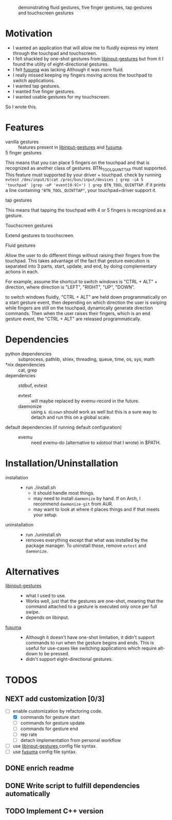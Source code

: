 
#+CAPTION: demonstrating fluid gestures, five finger gestures, tap gestures and touchscreen gestures
[[file:gestures.gif]]
* Motivation 
:PROPERTIES:
:ID:       d6ce66b4-caba-44f0-83a1-016c386249fa
:END:
:RESOURCES:
:END:
:LOGBOOK:
- Newly Created           [2020-01-17 Fri 03:02:06]
:END:
- I wanted an application that will allow me to fluidly express my intent through the touchpad and touchscreen. 
- I felt shackled by one-shot gestures from [[https://github.com/bulletmark/libinput-gestures][libinput-gestures]] but from it I found the utility of eight-directional gestures.
- I felt [[https://github.com/iberianpig/fusuma][fusuma]] was lacking Although it was more fluid.
- I really missed keeping my fingers moving across the touchpad to switch applications. 
- I wanted tap gestures.
- I wanted five finger gestures. 
- I wanted usable gestures for my touchscreen.
So I wrote this.

* Features
:PROPERTIES:
:ID:       0255c74a-c55a-4107-98d5-ec1f67a7c7e2
:END:
:RESOURCES:
:END:
:LOGBOOK:
- Newly Created           [2020-01-17 Fri 07:37:48]
:END:
- vanilla gestures ::
 features present in [[https://github.com/bulletmark/libinput-gestures][libinput-gestures]] and [[https://github.com/iberianpig/fusuma][fusuma]].
- 5 finger gestures :: 
This means that you can place 5 fingers on the touchpad and that is recognized as another class of gestures. BTN_TOOL_QUINTTAP must supported. This feature must supported by your driver + touchpad.
check by running =evtest /dev/input/$(cat /proc/bus/input/devices | grep -iA 5 'touchpad' |grep -oP 'event[0-9]+') | grep BTN_TOOL_QUINTTAP=. if it prints a line containing ~"BTN_TOOL_QUINTTAP"~, your touchpad+driver support it.
- tap gestures ::
This means that tapping the touchpad with 4 or 5 fingers is recognized as a gesture.
- Touchscreen gestures ::
Extend gestures to touchscreen.
- Fluid gestures :: 
Allow the user to do different things without raising their fingers from the touchpad. This takes advantage of the fact that gesture execution is separated into 3 parts, start, update, and end, by doing complementary actions in each.

For example, assume the shortcut to switch windows is "CTRL + ALT" + direction, where direction is "LEFT", "RIGHT", "UP", "DOWN".

to switch windows fluidly, "CTRL + ALT" are held down programmatically on a start gesture event, then depending on which direction the user is swiping while fingers are still on the touchpad, dynamically generate direction commands. Then when the user raises their fingers, which is an end gesture event, the "CTRL + ALT" are released programmatically.
* Dependencies 
:PROPERTIES:
:ID:       96ea91ca-f6d0-47f2-bdaa-52dd6903122b
:END:
:RESOURCES:
:END:
:LOGBOOK:
- Newly Created           [2020-01-17 Fri 04:10:31]
:END:
- python dependencies ::
  subprocess, pathlib, shlex, threading, queue, time, os, sys, math
- *nix dependencies ::
  cat, grep
- dependencies ::
  stdbuf, evtest
  - evtest ::
    will maybe replaced by evemu-record in the future.
  - daemonize ::
    using =& disown= should work as well but this is a sure way to detach and run this on a global scale.
- default dependencies (if running default configuration) :: 
  - evemu ::
    need evemu-do (alternative to xdotool that I wrote) in $PATH.

* Installation/Uninstallation
:PROPERTIES:
:ID:       58e8054c-7787-4e3c-ba56-434ae32a4741
:END:
:RESOURCES:
:END:
:LOGBOOK:
CLOCK: [2020-02-04 Tue 21:36:22]--[2020-02-04 Tue 23:35:54] =>  1:59
- Newly Created           [2020-02-04 Tue 21:35:57]
:END:
:NOTES:
- installation ::
  
  - run ./install.sh
    - it should handle most things.
    - may need to install =daemonize= by hand. If on Arch, I recommend =daemonize-git= from AUR.
    - may want to look at where it places things and if that meets your setup.
- uninstallation ::
  
  - run ./uninstall.sh
  - removes everything except that what was installed by the package manager. To uninstall those, remove =evtest= and =daemonize=.
:END:
* Alternatives 
:PROPERTIES:
:ID:       480d65ce-33d2-4222-9098-ffee46f42019
:END:
:RESOURCES:
:END:
:LOGBOOK:
- Newly Created           [2020-01-17 Fri 03:16:58]
:END:
- [[https://github.com/bulletmark/libinput-gestures][libinput-gestures]] ::
  
  - what I used to use. 
  - Works well, just that the gestures are one-shot, meaning that the command attached to a gesture is executed only once per full swipe. 
  - depends on libinput. 
- [[https://github.com/iberianpig/fusuma][fusuma]] ::
  
  - Although it doesn't have one-shot limitation, it didn't support commands to run when the gesture begins and ends. This is useful for use-cases like switching applications which require alt-down to be pressed.
  - didn't support eight-directional gestures.

* TODOS 
:PROPERTIES:
:ID:       a0f0322f-5cee-46b0-acb1-82c5122bf600
:END:
:RESOURCES:
:END:
:LOGBOOK:
- Newly Created           [2020-01-17 Fri 03:06:38]
:END:
** NEXT add customization [0/3]
:PROPERTIES:
:ID:       3bc8e684-d676-46fc-b972-7b9226d417f6
:END:
:RESOURCES:
:END:
:LOGBOOK:
- State "TODO"       from              [2020-01-17 Fri 03:07:08]
- Newly Created           [2020-01-17 Fri 03:06:59]
:END:
- [-] enable customization by refactoring code.
  - [X] commands for gesture start
  - [ ] commands for gesture update
  - [ ] commands for gesture end
  - [ ] rep rate
  - [ ] detach implementation from personal workflow
- [ ] use [[https://github.com/bulletmark/libinput-gestures][libinput-gestures ]]config file syntax.
- [ ] use [[https://github.com/iberianpig/fusuma][fusuma]] config file syntax.

** DONE enrich readme  
CLOSED: [2020-02-04 Tue 23:35:13]
:PROPERTIES:
:ID:       2f6a4067-3cd9-42ca-8003-64f5ca0f471d
:END:
:RESOURCES:
:END:
:LOGBOOK:
- Newly Created           [2020-01-17 Fri 03:15:49]
:END:
** DONE Write script to fulfill dependencies automatically 
CLOSED: [2020-02-04 Tue 23:35:22]
:PROPERTIES:
:ID:       6ed1e765-e89b-4649-be07-a95c3895698e
:END:
:RESOURCES:
:END:
:LOGBOOK:
- State "TODO"       from              [2020-01-17 Fri 04:26:33]
- Newly Created           [2020-01-17 Fri 04:26:25]
:END:
** TODO Implement C++ version
:PROPERTIES:
:ID:       6fd1e765-e89b-4649-be07-a95c3895698e
:END:
:RESOURCES:
:END:
:LOGBOOK:
- State "TODO"       from              [2020-02-03 Mon 04:26:33]
- Newly Created           [2020-02-03 Mon 04:26:25]
:END:

